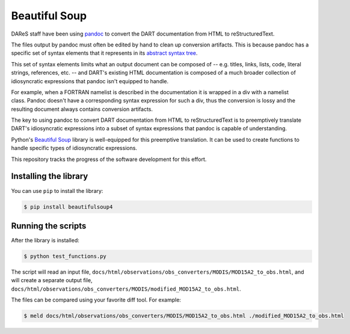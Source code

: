 ##############
Beautiful Soup
##############

DAReS staff have been using `pandoc <https://pandoc.org/>`_ to convert the
DART documentation from HTML to reStructuredText.

The files output by pandoc must often be edited by hand to clean up conversion
artifacts. This is because pandoc has a specific set of syntax elements that it
represents in its `abstract syntax tree <https://pandoc.org/MANUAL.pdf>`_. 

This set of syntax elements limits what an output document can be composed of
-- e.g. titles, links, lists, code, literal strings, references, etc. -- and
DART's existing HTML documentation is composed of a much broader collection of
idiosyncratic expressions that pandoc isn't equipped to handle.

For example, when a FORTRAN namelist is described in the documentation it is
wrapped in a div with a namelist class. Pandoc doesn't have a corresponding
syntax expression for such a div, thus the conversion is lossy and the
resulting document always contains conversion artifacts.

The key to using pandoc to convert DART documentation from HTML to
reStructuredText is to preemptively translate DART's idiosyncratic expressions
into a subset of syntax expressions that pandoc is capable of understanding.

Python's `Beautiful Soup <https://www.crummy.com/software/BeautifulSoup/>`_
library is well-equipped for this preemptive translation. It can be used to
create functions to handle specific types of idiosyncratic expressions.

This repository tracks the progress of the software development for this
effort.

Installing the library
======================

You can use ``pip`` to install the library:

.. code-block::

   $ pip install beautifulsoup4

Running the scripts
===================

After the library is installed:

.. code-block::

   $ python test_functions.py

The script will read an input file,
``docs/html/observations/obs_converters/MODIS/MOD15A2_to_obs.html``, and will
create a separate output file,
``docs/html/observations/obs_converters/MODIS/modified_MOD15A2_to_obs.html``.

The files can be compared using your favorite diff tool. For example:

.. code-block::

   $ meld docs/html/observations/obs_converters/MODIS/MOD15A2_to_obs.html ./modified_MOD15A2_to_obs.html
